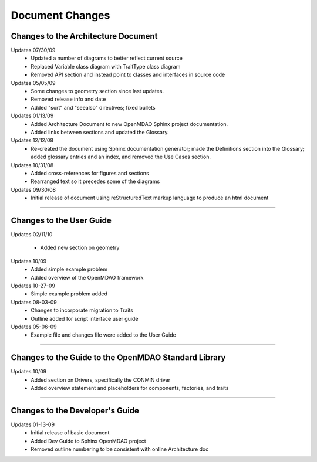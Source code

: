 ----------------
Document Changes
----------------

Changes to the Architecture Document
====================================

Updates 07/30/09
        - Updated a number of diagrams to better reflect current source
        - Replaced Variable class diagram with TraitType class diagram
        - Removed API section and instead point to classes and interfaces
          in source code

Updates 05/05/09
        - Some changes to geometry section since last updates.
        - Removed release info and date 
        - Added "sort" and "seealso" directives; fixed bullets 

Updates 01/13/09
        - Added Architecture Document to new OpenMDAO Sphinx project
	  documentation.
        - Added links between sections and updated the Glossary.

Updates 12/12/08
        - Re-created the document using Sphinx documentation generator; made the
	  Definitions section into the Glossary; added glossary entries and an
	  index, and removed the Use Cases section.

Updates 10/31/08
        - Added cross-references for figures and sections
        - Rearranged text so it precedes some of the diagrams

Updates 09/30/08
        - Initial release of document using reStructuredText markup language to
	  produce an html document
	  
-----------------------------------------------------------------

Changes to the User Guide
=========================

Updates 02/11/10

	- Added new section on geometry
	
Updates 10/09
        - Added simple example problem
        - Added overview of the OpenMDAO framework

Updates 10-27-09
       - Simple example problem added

Updates 08-03-09
       - Changes to incorporate migration to Traits
       - Outline added for script interface user guide

Updates 05-06-09
       - Example file and changes file were added to the User Guide

---------------------------------------------------------------------


Changes to the Guide to the OpenMDAO Standard Library
=====================================================

Updates 10/09
        - Added section on Drivers, specifically the CONMIN driver 
        - Added overview statement and placeholders for components, factories, and traits

---------------------------------------------------------------------


Changes to the Developer's Guide
================================

Updates 01-13-09
	  - Initial release of basic document  
	  - Added Dev Guide to Sphinx OpenMDAO project
	  - Removed outline numbering to be consistent with online Architecture	doc

